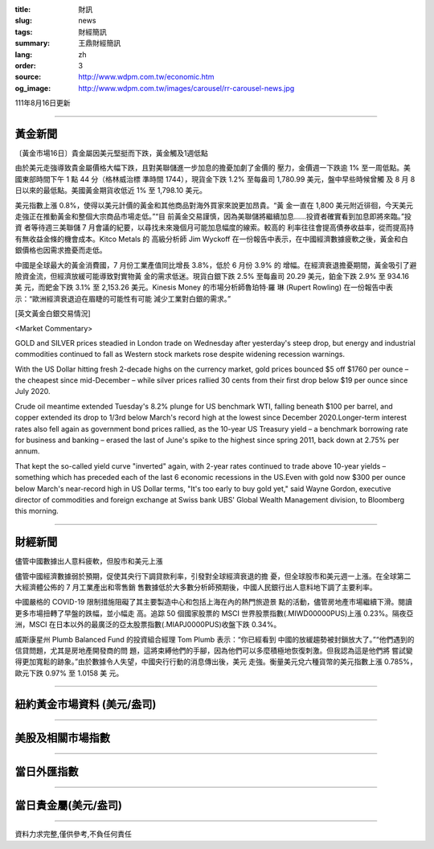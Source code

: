 :title: 財訊
:slug: news
:tags: 財經簡訊
:summary: 王鼎財經簡訊
:lang: zh
:order: 3
:source: http://www.wdpm.com.tw/economic.htm
:og_image: http://www.wdpm.com.tw/images/carousel/rr-carousel-news.jpg

111年8月16日更新

----

黃金新聞
++++++++

〔黃金市場16日〕貴金屬因美元堅挺而下跌，黃金觸及1週低點

由於美元走強導致貴金屬價格大幅下跌，且對美聯儲進一步加息的擔憂加劇了金價的
壓力，金價週一下跌逾 1% 至一周低點。美國東部時間下午 1 點 44 分（格林威治標
準時間 1744），現貨金下跌 1.2% 至每盎司 1,780.99 美元，盤中早些時候曾觸
及 8 月 8 日以來的最低點。美國黃金期貨收低近 1% 至 1,798.10 美元。

美元指數上漲 0.8%，使得以美元計價的黃金和其他商品對海外買家來說更加昂貴。“黃
金一直在 1,800 美元附近徘徊，今天美元走強正在推動黃金和整個大宗商品市場走低。”“目
前黃金交易謹慎，因為美聯儲將繼續加息……投資者確實看到加息即將來臨。”投資
者等待週三美聯儲 7 月會議的紀要，以尋找未來幾個月可能加息幅度的線索。較高的
利率往往會提高債券收益率，從而提高持有無收益金條的機會成本。Kitco Metals 的
高級分析師 Jim Wyckoff 在一份報告中表示，在中國經濟數據疲軟之後，黃金和白
銀價格也因需求擔憂而走低。

中國是全球最大的黃金消費國，7 月份工業產值同比增長 3.8%，低於 6 月份 3.9% 的
增幅。在經濟衰退擔憂期間，黃金吸引了避險資金流，但經濟放緩可能導致對實物黃
金的需求低迷。現貨白銀下跌 2.5% 至每盎司 20.29 美元，鉑金下跌 2.9% 至 934.16 美
元，而鈀金下跌 3.1% 至 2,153.26 美元。Kinesis Money 的市場分析師魯珀特·羅
琳 (Rupert Rowling) 在一份報告中表示：“歐洲經濟衰退迫在眉睫的可能性有可能
減少工業對白銀的需求。”





[英文黃金白銀交易情況]

<Market Commentary>

GOLD and SILVER prices steadied in London trade on Wednesday after yesterday's 
steep drop, but energy and industrial commodities continued to fall as Western 
stock markets rose despite widening recession warnings.

With the US Dollar hitting fresh 2-decade highs on the currency market, gold 
prices bounced $5 off $1760 per ounce – the cheapest since mid-December – while 
silver prices rallied 30 cents from their first drop below $19 per ounce 
since July 2020.

Crude oil meantime extended Tuesday's 8.2% plunge for US benchmark WTI, falling 
beneath $100 per barrel, and copper extended its drop to 1/3rd below March's 
record high at the lowest since December 2020.Longer-term interest rates 
also fell again as government bond prices rallied, as the 10-year US Treasury 
yield – a benchmark borrowing rate for business and banking – erased the 
last of June's spike to the highest since spring 2011, back down at 2.75% 
per annum.

That kept the so-called yield curve "inverted" again, with 2-year rates continued 
to trade above 10-year yields – something which has preceded each of the 
last 6 economic recessions in the US.Even with gold now $300 per ounce below 
March's near-record high in US Dollar terms, "It's too early to buy gold 
yet," said Wayne Gordon, executive director of commodities and foreign exchange 
at Swiss bank UBS' Global Wealth Management division, to Bloomberg this morning.


----

財經新聞
++++++++
儘管中國數據出人意料疲軟，但股市和美元上漲

儘管中國經濟數據弱於預期，促使其央行下調貸款利率，引發對全球經濟衰退的擔
憂，但全球股市和美元週一上漲。在全球第二大經濟體公佈的 7 月工業產出和零售銷
售數據低於大多數分析師預期後，中國人民銀行出人意料地下調了主要利率。

中國嚴格的 COVID-19 限制措施阻礙了其主要製造中心和包括上海在內的熱門旅遊景
點的活動，儘管房地產市場繼續下滑。閱讀更多市場扭轉了早盤的跌幅，並小幅走
高。追踪 50 個國家股票的 MSCI 世界股票指數(.MIWD00000PUS)上漲 0.23%。隔夜亞
洲，MSCI 在日本以外的最廣泛的亞太股票指數(.MIAPJ0000PUS)收盤下跌 0.34%。

威斯康星州 Plumb Balanced Fund 的投資組合經理 Tom Plumb 表示：“你已經看到
中國的放緩趨勢被封鎖放大了。”“他們遇到的信貸問題，尤其是房地產開發商的問
題，這將束縛他們的手腳，因為他們可以多麼積極地恢復刺激。但我認為這是他們將
嘗試變得更加寬鬆的跡象。”由於數據令人失望，中國央行行動的消息傳出後，美元
走強。衡量美元兌六種貨幣的美元指數上漲 0.785%，歐元下跌 0.97% 至 1.0158 美
元。


         

----

紐約黃金市場資料 (美元/盎司)
++++++++++++++++++++++++++++

.. raw:: html

  <A HREF="http://www.kitco.com/connecting.html">
  <IMG SRC="http://www.kitconet.com/images/quotes_4b2.gif" BORDER="0" ALT="[Most Recent Quotes from www.kitco.com]">
  </A>

----

美股及相關市場指數
++++++++++++++++++

.. raw:: html

  <!-- TradingView Widget BEGIN -->
  <div class="tradingview-widget-container">
    <div class="tradingview-widget-container__widget"></div>
    <div class="tradingview-widget-copyright"><a href="https://tw.tradingview.com/markets/indices/" rel="noopener" target="_blank"><span class="blue-text">指數行情</span></a>由TradingView提供</div>
    <script type="text/javascript" src="https://s3.tradingview.com/external-embedding/embed-widget-market-quotes.js" async>
    {
    "title": "指數",
    "width": 770,
    "height": 450,
    "locale": "zh_TW",
    "symbolsGroups": [
      {
        "name": "美國和加拿大",
        "symbols": [
          {
            "name": "FOREXCOM:SPXUSD",
            "displayName": "標準普爾500"
          },
          {
            "name": "FOREXCOM:NSXUSD",
            "displayName": "納斯達克100指數"
          },
          {
            "name": "CME_MINI:ES1!",
            "displayName": "E-迷你 標普指數期貨"
          },
          {
            "name": "INDEX:DXY",
            "displayName": "美元指數"
          },
          {
            "name": "FOREXCOM:DJI",
            "displayName": "道瓊斯 30"
          }
        ]
      },
      {
        "name": "歐洲",
        "symbols": [
          {
            "name": "INDEX:SX5E",
            "displayName": "歐元藍籌50"
          },
          {
            "name": "FOREXCOM:UKXGBP",
            "displayName": "富時100"
          },
          {
            "name": "INDEX:DEU30",
            "displayName": "德國DAX指數"
          },
          {
            "name": "INDEX:CAC40",
            "displayName": "法國 CAC 40 指數"
          },
          {
            "name": "INDEX:SMI"
          }
        ]
      },
      {
        "name": "亞太",
        "symbols": [
          {
            "name": "INDEX:NKY",
            "displayName": "日經225"
          },
          {
            "name": "INDEX:HSI",
            "displayName": "恆生"
          },
          {
            "name": "BSE:SENSEX",
            "displayName": "印度孟買指數"
          },
          {
            "name": "BSE:BSE500"
          },
          {
            "name": "INDEX:KSIC",
            "displayName": "韓國Kospi綜合指數"
          }
        ]
      }
    ],
    "colorTheme": "light"
  }
    </script>
  </div>
  <!-- TradingView Widget END -->

----

當日外匯指數
++++++++++++

.. raw:: html

  <!-- TradingView Widget BEGIN -->
  <div class="tradingview-widget-container">
    <div class="tradingview-widget-container__widget"></div>
    <div class="tradingview-widget-copyright"><a href="https://tw.tradingview.com/markets/currencies/forex-cross-rates/" rel="noopener" target="_blank"><span class="blue-text">外匯匯率</span></a>由TradingView提供</div>
    <script type="text/javascript" src="https://s3.tradingview.com/external-embedding/embed-widget-forex-cross-rates.js" async>
    {
    "width": "100%",
    "height": "100%",
    "currencies": [
      "EUR",
      "USD",
      "JPY",
      "GBP",
      "CNY",
      "TWD"
    ],
    "isTransparent": false,
    "colorTheme": "light",
    "locale": "zh_TW"
  }
    </script>
  </div>
  <!-- TradingView Widget END -->

----

當日貴金屬(美元/盎司)
+++++++++++++++++++++

.. raw:: html 

  <A HREF="http://www.kitco.com/connecting.html">
  <IMG SRC="http://www.kitconet.com/images/quotes_7a.gif" BORDER="0" ALT="[Most Recent Quotes from www.kitco.com]">
  </A>

----

資料力求完整,僅供參考,不負任何責任
